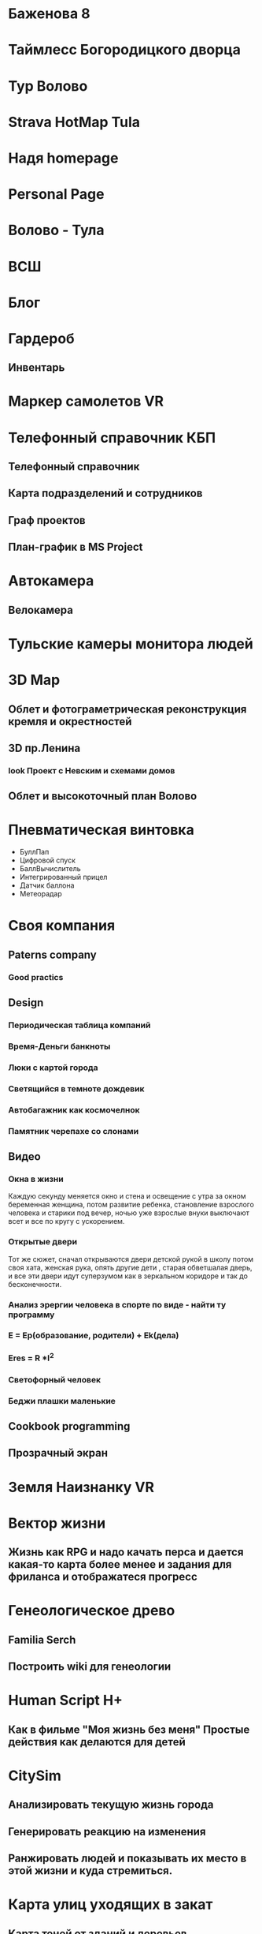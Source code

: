 * Баженова 8
* Таймлесс Богородицкого дворца
* Тур Волово
* Strava HotMap Tula
* Надя homepage
* Personal Page
* Волово - Тула
* ВСШ
* Блог
* Гардероб
** Инвентарь
* Маркер самолетов VR
* Телефонный справочник КБП
** Телефонный справочник
** Карта подразделений и сотрудников
** Граф проектов
** План-график в MS Project
* Автокамера
** Велокамера
* Тульские камеры монитора людей
* 3D Map
** Облет и фотограметрическая реконструкция кремля и окрестностей
** 3D пр.Ленина
*** look Проект с Невским и схемами домов
** Облет и высокоточный план Волово
* Пневматическая винтовка
  - БуллПап
  - Цифровой спуск
  - БаллВычислитель
  - Интегрированный прицел
  - Датчик баллона
  - Метеорадар
* Своя компания
** Paterns company
*** Good practics
** Design
*** Периодическая таблица компаний
*** Время-Деньги банкноты
*** Люки с картой города
*** Светящийся в темноте дождевик
*** Автобагажник как космочелнок
*** Памятник черепахе со слонами
** Видео
*** Окна в жизни
    Каждую секунду меняется окно и стена и освещение с утра за окном беременная женщина, потом развитие ребенка, становление взрослого человека и старики под вечер, ночью уже взрослые внуки выключают всет и все по кругу с ускорением.
*** Открытые двери
    Тот же сюжет, сначал открываются двери детской рукой в школу потом своя хата, женская рука, опять другие дети , старая обветшалая дверь, и все эти двери идут суперзумом как в зеркальном коридоре и так до бесконечности.
*** Анализ эрергии человека в спорте по виде - найти ту программу
*** E = Ep(образование, родители) + Ek(дела)
*** Eres = R *I^2
*** Светофорный человек
*** Беджи плашки маленькие
** Cookbook programming
** Прозрачный экран
* Земля Наизнанку VR 
* Вектор жизни
** Жизнь как RPG и надо качать перса и дается какая-то карта более менее и задания для фриланса и отображатеся прогресс
* Генеологическое древо
** Familia Serch
** Построить wiki для генеологии
* Human Script H+
** Как в фильме "Моя жизнь без меня" Простые действия как делаются для детей
* CitySim 
** Анализировать текущую жизнь города
** Генерировать реакцию на изменения
** Ранжировать людей и показывать их место в этой жизни и куда стремиться.
* Карта улиц уходящих в закат
** Карта теней от зданий и деревьев
* RedMoon
** Human fidback and bagtrecker work
* Карта ореалов детсадов и школ на диаграммах Воронова
* Карта навыков и обучения
* Багтрекер на все продукты, машины, гаджеты, устройства
* p2p рация и смс
* Глайдер
** F1
** Lambo
** KOC дрон
* University
  0-7 Preschool
  7-14 School
  14-21 Teenagers School Life
  21-27 Resherch
        Industria
  27-49 Work
        Busines
  49-oo Pension

